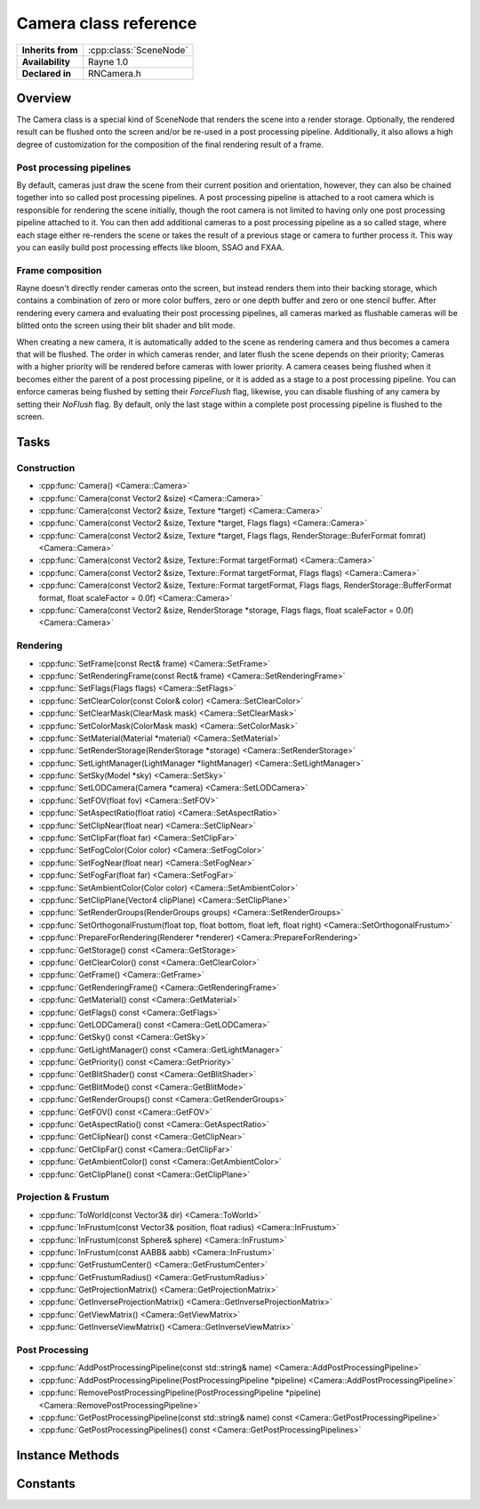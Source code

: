 .. _rncamera.rst:

**********************
Camera class reference
**********************

.. namespace:: RN
.. class:: Camera 

+---------------------+--------------------------------------+
|  **Inherits from**  | :cpp:class:`SceneNode`               |
+---------------------+--------------------------------------+
|   **Availability**  | Rayne 1.0                            |
+---------------------+--------------------------------------+
| **Declared in**     | RNCamera.h                           |
+---------------------+--------------------------------------+

Overview
========

The Camera class is a special kind of SceneNode that renders the scene into a render storage. Optionally, the rendered result can be flushed onto the screen and/or be re-used in a post processing pipeline. Additionally, it also allows a high degree of customization for the composition of the final rendering result of a frame.

Post processing pipelines
-------------------------

By default, cameras just draw the scene from their current position and orientation, however, they can also be chained together into so called post processing pipelines. A post processing pipeline is attached to a root camera which is responsible for rendering the scene initially, though the root camera is not limited to having only one post processing pipeline attached to it. You can then add additional cameras to a post processing pipeline as a so called stage, where each stage either re-renders the scene or takes the result of a previous stage or camera to further process it. This way you can easily build post processing effects like bloom, SSAO and FXAA.

Frame composition
-----------------

Rayne doesn't directly render cameras onto the screen, but instead renders them into their backing storage, which contains a combination of zero or more color buffers, zero or one depth buffer and zero or one stencil buffer. After rendering every camera and evaluating their post processing pipelines, all cameras marked as flushable cameras will be blitted onto the screen using their blit shader and blit mode.

When creating a new camera, it is automatically added to the scene as rendering camera and thus becomes a camera that will be flushed. The order in which cameras render, and later flush the scene depends on their priority; Cameras with a higher priority will be rendered before cameras with lower priority. A camera ceases being flushed when it becomes either the parent of a post processing pipeline, or it is added as a stage to a post processing pipeline. You can enforce cameras being flushed by setting their `ForceFlush` flag, likewise, you can disable flushing of any camera by setting their `NoFlush` flag. By default, only the last stage within a complete post processing pipeline is flushed to the screen.

Tasks
=====

Construction
------------

* :cpp:func:`Camera() <Camera::Camera>`
* :cpp:func:`Camera(const Vector2 &size) <Camera::Camera>`
* :cpp:func:`Camera(const Vector2 &size, Texture *target) <Camera::Camera>`
* :cpp:func:`Camera(const Vector2 &size, Texture *target, Flags flags) <Camera::Camera>`
* :cpp:func:`Camera(const Vector2 &size, Texture *target, Flags flags, RenderStorage::BuferFormat fomrat) <Camera::Camera>`
* :cpp:func:`Camera(const Vector2 &size, Texture::Format targetFormat) <Camera::Camera>`
* :cpp:func:`Camera(const Vector2 &size, Texture::Format targetFormat, Flags flags) <Camera::Camera>`
* :cpp:func:`Camera(const Vector2 &size, Texture::Format targetFormat, Flags flags, RenderStorage::BufferFormat format, float scaleFactor = 0.0f) <Camera::Camera>`
* :cpp:func:`Camera(const Vector2 &size, RenderStorage *storage, Flags flags, float scaleFactor = 0.0f) <Camera::Camera>`

Rendering
---------

* :cpp:func:`SetFrame(const Rect& frame) <Camera::SetFrame>`
* :cpp:func:`SetRenderingFrame(const Rect& frame) <Camera::SetRenderingFrame>`
* :cpp:func:`SetFlags(Flags flags) <Camera::SetFlags>`
* :cpp:func:`SetClearColor(const Color& color) <Camera::SetClearColor>`
* :cpp:func:`SetClearMask(ClearMask mask) <Camera::SetClearMask>`
* :cpp:func:`SetColorMask(ColorMask mask) <Camera::SetColorMask>`
* :cpp:func:`SetMaterial(Material *material) <Camera::SetMaterial>`
* :cpp:func:`SetRenderStorage(RenderStorage *storage) <Camera::SetRenderStorage>`
* :cpp:func:`SetLightManager(LightManager *lightManager) <Camera::SetLightManager>`
* :cpp:func:`SetSky(Model *sky) <Camera::SetSky>`
* :cpp:func:`SetLODCamera(Camera *camera) <Camera::SetLODCamera>`
* :cpp:func:`SetFOV(float fov) <Camera::SetFOV>`
* :cpp:func:`SetAspectRatio(float ratio) <Camera::SetAspectRatio>`
* :cpp:func:`SetClipNear(float near) <Camera::SetClipNear>`
* :cpp:func:`SetClipFar(float far) <Camera::SetClipFar>`
* :cpp:func:`SetFogColor(Color color) <Camera::SetFogColor>`
* :cpp:func:`SetFogNear(float near) <Camera::SetFogNear>`
* :cpp:func:`SetFogFar(float far) <Camera::SetFogFar>`
* :cpp:func:`SetAmbientColor(Color color) <Camera::SetAmbientColor>`
* :cpp:func:`SetClipPlane(Vector4 clipPlane) <Camera::SetClipPlane>`
* :cpp:func:`SetRenderGroups(RenderGroups groups) <Camera::SetRenderGroups>`
* :cpp:func:`SetOrthogonalFrustum(float top, float bottom, float left, float right) <Camera::SetOrthogonalFrustum>`
* :cpp:func:`PrepareForRendering(Renderer *renderer) <Camera::PrepareForRendering>`
* :cpp:func:`GetStorage() const <Camera::GetStorage>`
* :cpp:func:`GetClearColor() const <Camera::GetClearColor>`
* :cpp:func:`GetFrame() <Camera::GetFrame>`
* :cpp:func:`GetRenderingFrame() <Camera::GetRenderingFrame>`
* :cpp:func:`GetMaterial() const <Camera::GetMaterial>`
* :cpp:func:`GetFlags() const <Camera::GetFlags>`
* :cpp:func:`GetLODCamera() const <Camera::GetLODCamera>`
* :cpp:func:`GetSky() const <Camera::GetSky>`
* :cpp:func:`GetLightManager() const <Camera::GetLightManager>`
* :cpp:func:`GetPriority() const <Camera::GetPriority>`
* :cpp:func:`GetBlitShader() const <Camera::GetBlitShader>`
* :cpp:func:`GetBlitMode() const <Camera::GetBlitMode>`
* :cpp:func:`GetRenderGroups() const <Camera::GetRenderGroups>`
* :cpp:func:`GetFOV() const <Camera::GetFOV>`
* :cpp:func:`GetAspectRatio() const <Camera::GetAspectRatio>`
* :cpp:func:`GetClipNear() const <Camera::GetClipNear>`
* :cpp:func:`GetClipFar() const <Camera::GetClipFar>`
* :cpp:func:`GetAmbientColor() const <Camera::GetAmbientColor>`
* :cpp:func:`GetClipPlane() const <Camera::GetClipPlane>`

Projection & Frustum
--------------------

* :cpp:func:`ToWorld(const Vector3& dir) <Camera::ToWorld>`
* :cpp:func:`InFrustum(const Vector3& position, float radius) <Camera::InFrustum>`
* :cpp:func:`InFrustum(const Sphere& sphere) <Camera::InFrustum>`
* :cpp:func:`InFrustum(const AABB& aabb) <Camera::InFrustum>`
* :cpp:func:`GetFrustumCenter() <Camera::GetFrustumCenter>`
* :cpp:func:`GetFrustumRadius() <Camera::GetFrustumRadius>`
* :cpp:func:`GetProjectionMatrix() <Camera::GetProjectionMatrix>`
* :cpp:func:`GetInverseProjectionMatrix() <Camera::GetInverseProjectionMatrix>`
* :cpp:func:`GetViewMatrix() <Camera::GetViewMatrix>`
* :cpp:func:`GetInverseViewMatrix() <Camera::GetInverseViewMatrix>`

Post Processing
---------------

* :cpp:func:`AddPostProcessingPipeline(const std::string& name) <Camera::AddPostProcessingPipeline>`
* :cpp:func:`AddPostProcessingPipeline(PostProcessingPipeline *pipeline) <Camera::AddPostProcessingPipeline>`
* :cpp:func:`RemovePostProcessingPipeline(PostProcessingPipeline *pipeline) <Camera::RemovePostProcessingPipeline>`
* :cpp:func:`GetPostProcessingPipeline(const std::string& name) const <Camera::GetPostProcessingPipeline>`
* :cpp:func:`GetPostProcessingPipelines() const <Camera::GetPostProcessingPipelines>`


Instance Methods
================

.. class:: Camera

	.. function:: void SetFrame(const Rect& frame)

		Sets the frame of the receiver. A cameras frame is the portion of its storage it will render into, allowing multiple cameras to render into different parts of a shared render storage.

		If the `UpdateStorageFrame` flag is set, the camera will update its underlying storage frame to fit its own frame.

	.. function:: void SetRenderingFrame(const Rect& frame)

		Sets the rendering frame of the receiver. The rendering frame determines where the camera is flushed into, either on the screen or into a post processing pipeline. By default this is equal to the cameras frame, and it can be forced back to the default by setting an empty rect.

		.. seealso:: :cpp:func:`SetBlitMode() <Camera::SetBlitMode>`

	.. function:: void SetFlags(Flags flags)

		Sets the flags of the receiver.

	.. function:: void SetClearColor(const Color& color)

		Sets the clear color of the receiver.

		.. seealso:: :cpp:func:`SetClearMask() <Camera::SetClearMask>`

	.. function:: void SetClearMask(ClearMask mask)

		Sets the clear mask of the receiver, which determines which parts of the underlying storage the camera should clear before it renders into it. Setting this to 0 will stop the camera from clearing its storage, which can be useful when the camera shares its storage with another camera and renders into it after the other camera.

		By default the clear mask is enabled for all buffers; Color, depth and stencil.

		.. note:: Disabling clearing may be associated with a small performance overhead. This penalty only occurs if the underlying storage is never cleared before it's getting rendered into for the first time of a frame.

	.. function:: void SetColorMask(ColorMask mask)

		Sets the color mask of the receiver, which allows selectively enabling and disabling of color channels when rendering. By default, all color channels are enabled.

	.. function:: void SetMaterial(Material *material)

		Sets the material of the camera to the given material. Cameras with a set material will render the using the given material instead of the individual materials set per scene node. Scene node materials can selectively override some properties of the post processing material via their :cpp:member:`override <Material::override>` property, for example to force discard rendering or similar.

	.. function:: void SetRenderStorage(RenderStorage *storage)

		Sets a new render storage for the receiver. The new render storage mustn't be NULL.

	.. function:: void SetLightManager(LightManager *lightmanager)

		Sets a new light manager for the receiver. This can be set to nullptr to disable light rendering for the camera, otherwise the camera will render lights using its light manager.

	.. function:: void SetSky(Model *sky)

		Sets a new sky model for the receiver. This can be nullptr to disable sky rendering. The sky will always be rendered using its first LOD stage, and is always drawn before anything.

	.. function:: void SetLODCamera(Camera *lodCamera)

		Sets the LOD camera of the receiver. By default, this is set to NULL which forces the LOD system to use the camera itself for LOD stage selection. If a LOD camera is set, the LOD camera will be used instead to select the LOD stage.

	.. function:: void SetFOV(float fov)

		Sets the field of view in degrees of the virtual eye of the camera. Defaults to 70°

	.. function:: void SetAspectRatio(float aspect)

		Sets the aspect ration of the receiver. This method becomes a no-op if `Flags::UpdateAspect` is set.

	.. function:: void SetClipNear(float near)

		Sets the near clip plane. This parameter should be as high as possible, defaults to 0.1f

	.. function:: void SetClipFar(float far)

		Sets the far clip plane. This parameter should be as low as possible, defaults to 500.0f

	.. function:: void SetFogColor(const Color& color)

		Sets the fog color of the receiver. To enable fog rendering, you also need to set the `Flags::UseFog` flag.

		.. seealso:: 
					| :cpp:func:`SetFogFar` 
					| :cpp:func:`SetFogNear` 

	.. function:: void SetFogFar(float far)

		Sets the far point of the fog, ie where the fog becomes completely opaque

	.. function:: void SetFogNear(float near)

		Sets the near point of the fog, ie the distance where fog starts to become visible

	.. function:: void SetAmbientColor(const Color& ambient)

		Sets the ambient color of the receiver

	.. function:: void SetClipPlane(const Vector4& planes)

		Sets the clip planes of the receiver. The clip planes are enabled only when the `Flags::UseClipPlanes` flag is set.

	.. function:: void SetRenderGroups(RenderGroups groups)

		Sets the mask of render groups of the receiver. Ie, a camera with `RenderGroups::Group0` and `RenderGroups::Group2` set will only render scene nodes that have either 0 or 2 as their render group.

		.. seealso:: :cpp:func:`SceneNode::SetRenderGroup <SceneNode::SetRenderGroup>`

	.. function:: void SetOrthogonalFrustum(float top, float bottom, float left, float right)

		Sets the orthogonal frustum of the receiver. This method has only an effect when the cameras `Flag::Orthogonal` is set, ie the camera is an orthogonal camera.

	.. function:: void PrepareForRendering(Renderer *renderer)

		Prepares the camera for rendering. This updates the underlying storage, clears the buffers and binds the framebuffer for rendering. Calling this function isn't normally needed unless when writing a custom renderer, where it's needed to call this function before trying to render into the camera.

	.. function:: RenderStorage *GetStorage() const

		Returns the underlying render storage of the camera

	.. function:: const Color &GetClearColor() const

		Return the clear color of the camera

	.. function:: const Rect &GetFrame()

		Returns the frame of the camera

		.. seealso:: :cpp:func:`SetFrame <Camera::SetFrame>`

	.. function:: Rect GetRenderingFrame()

		Returns the rendering frame of the camera, by default this is the same as the cameras frame

		.. seealso:: :cpp:func:`SetRenderingFrame <Camera::SetRenderingFrame>`

	.. function:: Material *GetMaterial() const

		Returns the material of the camera or nullptr

	.. function:: Flags GetFlags() const

		Returns the receivers flags

	.. function:: Camera *GetLODCamera() const

		Returns the LOD camera, if set, or otherwise the `this` pointer.

		.. note:: This method always returns a valid camera that you should use when calculating LOD stages

	.. function:: Model *GetSky() const

		Returns the Sky model of the receiver or nullptr

	.. function:: LightManager *GetLightManager()

		Returns the light manager of the receiver or nullptr if non is set. By default, a camera has a :cpp:class:`ClusteredLightManager`.

	.. function:: int32 GetPriority() const

		Returns the rendering priority of the receiver. Defaults to 0.

	.. function:: Shader *GetBlitShader() const

		Returns the blit shader of the camera, the returned shader is always non null.

	.. function:: BlitMode GetBlitMode() const

		Returns the blit mode of the receiver

	.. function:: RenderGroups GetRenderGroups() const

		Returns the render groups of the receiver

	.. function:: float GetFOV() const

		Returns the field of view of the virtual eye in degrees

	.. function:: float GetAspectRatio() const

		Returns the aspect ratio of the receiver

	.. function:: float GetClipNear() const

		Returns the near clip plane of the receiver

	.. function:: float GetClipFar() const

		Return the far clip plane of the receiver

	.. function:: const Color &GetAmbientColor() const

		Returns the ambient color of the receiver

	.. function:: const Vector4 &GetClipPlane() const

		Returns the clip plane of the receiver

	.. function:: Vector3 ToWorld(const Vector3 &dir)

		Converts the given vector from view space of the receiver into world space. The `x` and `y` axis of the direction are in view space, while the `z` axis is in world space.

	.. function:: bool InFrustum(const Vector3 &position, float radius)

		Returns true if the sphere at `position` with `radius` is within the view frustum of the receiver.

	.. function:: bool InFrustum(const Sphere &sphere)

		Returns true if the given sphere is within the view frustum of the receiver

	.. function:: bool InFrustum(const AABB &aabb)

		Returns true if the given axis aligned bounding box is within the view frustum of the receiver

		.. note:: This function is slower than a sphere based check, which should be preferred in almost all cases

	.. function:: const Vector3 &GetFrustumCenter()

		Returns the center of the view frustum of the receiver

	.. function:: float GetFrustumRadius()

		Returns the radius of the view frustum of the receiver

	.. function:: const Matrix &GetProjectionMatrix()

		Returns the projection matrix of the receiver.

	.. function:: const Matrix &GetInverseProjectionMatrix()

		Returns the inverse projection matrix of the receiver

	.. function:: const Matrix &GetViewMatrix()

		Returns the view matrix of the receiver

	.. function:: const Matrix &GetInverseViewMatrix()

		Returns the inverse view matrix of the receiver

	.. function:: PostProcessingPipeline *AddPostProcessingPipeline(const std::string& name)

		Attempts to add a new post processing pipeline to the receiver. If the names is already taken, it will throw an `InvalidArgumentException` exception, otherwise it will return a pointer to the newly added pipeline.

	.. function:: void AddPostProcessingPipeline(PostProcessingPipeline *pipeline)

		Attempts to add the given post processing pipeline to the receiver. If a pipeline with the name already exists, or if the pipeline is already attached to a camera, this method will throw an `InvalidArgumentException`.

	.. function:: void RemovePostProcessingPipeline(PostProcessingPipeline *pipeline)

		Removes the given post processing pipeline from the receiver. The post processing pipeline is implicitly deleted when the function succeeds, if it fails because the pipeline wasn't added to the receiver, the call become a no-op.

	.. function:: PostProcessingPipeline *GetPostProcessingPipeline(const std::string& name)

		Returns the post processing pipeline with the given name, or nullptr if no pipeline with such a name exists.

		.. note::

			Though this method is atomic, the returned pipeline can be deleted when another thread calls :cpp:func:`RemovePostProcessingPipeline() <Camera::RemovePostProcessingPipeline>` after the method returns and before you are done using the pipeline. If you need a guarantee that the pipeline is not implicitly deleted on another thread, you must call :cpp:func:`Lock() <Object::Lock>` on the receiver and :cpp:func:`Unlock() <Object::Unlock>` when you are done using it.

	.. function:: const std::vector<PostProcessingPipeline *>& GetPostProcessingPipelines()

		Returns the post processing pipelines currently added to the receiver.

		.. note::

			This method is not thread safe, if you need a guarantee that the returned vector isn't altered on another thread while you are using it, you must call :cpp:func:`Lock() <Object::Lock>` on the receiver and :cpp:func:`Unlock() <Object::Unlock>` when you are done using it.
  
Constants
=========

.. class:: Camera 

	.. type:: Flags

		Flags can be ORed together

		* :code:`UpdateAspect` When the camera frame changes, it will automatically update its aspect ratio
		* :code:`UpdateStorageFrame` When the camera frame changes, it will automatically update its backing storages frame as well
		* :code:`NoSky` The camera won't render any sky, not even when inherited through a post processing stage
		* :code:`NoSorting` The camera won't sort scene nodes prior to rendering, meaning that everything is rendered in the order it was send to the renderer
		* :code:`NoRender` The camera won't render the scene
		* :code:`NoFlush` The camera will not be flushed into the final frame buffer.
		* :code:`NoDepthWrite` Disables writing into the depth buffer when the camera renders. Can be used to re-use the depthbuffer of a previous depth pre-pass.
		* :code:`ForceFlush` The camera will be flushed into the final frame buffer, no matter where it is in the post processing pipeline. This flag takes precedence over the `NoFlush` flag.
		* :code:`InheritPosition` The camera will inherit its position from the parent camera in the post processing pipeline its attached to (only used when the camera is a post processing stage)
		* :code:`InheritFrame` The camera will inherit its frame from the parent camera in the post processing pipeline its attached to (only used when the camera is a post processing stage)
		* :code:`InheritFrame` The camera will inherit its projection matrix from the parent camera in the post processing pipeline its attached to (only used when the camera is a post processing stage)
		* :code:`Fullscreen` The camera will automatically update its frame to fit onto the whole rendering surface
		* :code:`Orthogonal` If set, the camera will use an orthogonal projection for rendering
		* :code:`UseFog` If set, the camera will render fog
		* :code:`UseClipPlanes` If set, the camera will use its clip plane
		* :code:`Defaults` A default set of flags, includes `Fullscreen`, `UpdateAspect`, `UpdateStorageFrame`, `UseFog`
		* :code:`Inherit` A default set of flags for post processing stages, includes `InheritFrame`, `InheritPosition`, `InheritProjection`
		 
		.. seealso:: :cpp:func:`SetFlags`

	.. type:: ClearMask

		A clear mask describes which parts of its storage a camera should clear to default values before rendering. Masks can be ORed together.

		* :code:`Color` The camera will clear the color buffer to its clear color
		* :code:`Depth` The camera will clear the depth buffer
		* :code:`Stencil` The camera will clear the stencil buffer
		
		.. seealso:: :cpp:func:`SetClearMask`
		
	.. type: ColorMask

		A color mask describes which color channels should be enabled when rendering a camera. Masks can be ORed together.

		* :code:`Red` Red channel
		* :code:`Green` Green channel
		* :code:`Blue` Blue channel
		* :code:`Alpha` Alpha channel

		.. seealso:: :cpp:func:`SetColorMask`
